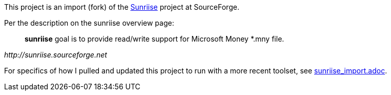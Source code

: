 This project is an import (fork) of the
https://sourceforge.net/projects/sunriise/[Sunriise]
project at SourceForge.

Per the description on the sunriise overview page:

[quote,,http://sunriise.sourceforge.net]
____
*sunriise* goal is to provide read/write support for Microsoft Money *.mny file.
____

For specifics of how I pulled and updated this project
to run with a more recent toolset, see
xref:sunriise_import.adoc[sunriise_import.adoc].
